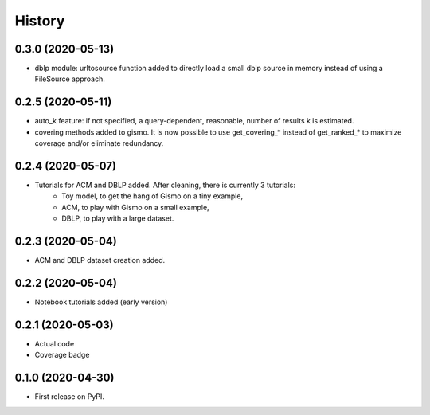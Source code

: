 =======
History
=======

0.3.0 (2020-05-13)
------------------

* dblp module: urltosource function added to directly load a small dblp source in memory instead of using a FileSource approach.

0.2.5 (2020-05-11)
------------------

* auto_k feature: if not specified, a query-dependent, reasonable, number of results k is estimated.
* covering methods added to gismo. It is now possible to use get_covering_* instead of get_ranked_* to maximize coverage and/or eliminate redundancy.


0.2.4 (2020-05-07)
------------------

* Tutorials for ACM and DBLP added. After cleaning, there is currently 3 tutorials:
    * Toy model, to get the hang of Gismo on a tiny example,
    * ACM, to play with Gismo on a small example,
    * DBLP, to play with a large dataset.


0.2.3 (2020-05-04)
------------------

* ACM and DBLP dataset creation added.


0.2.2 (2020-05-04)
------------------

* Notebook tutorials added (early version)

0.2.1 (2020-05-03)
------------------

* Actual code
* Coverage badge

0.1.0 (2020-04-30)
------------------

* First release on PyPI.

